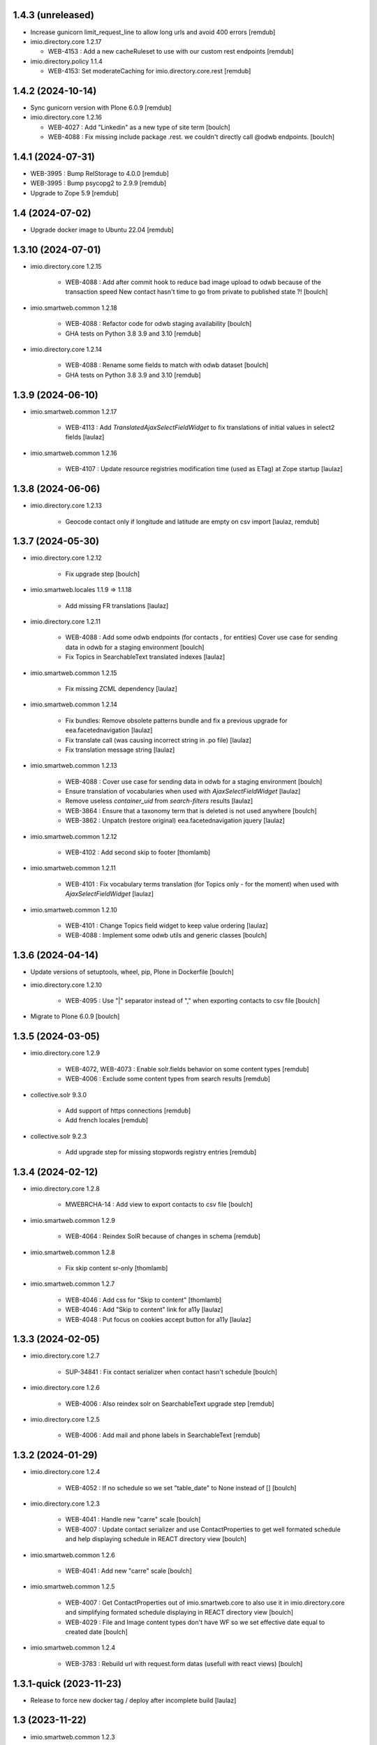 1.4.3 (unreleased)
------------------

- Increase gunicorn limit_request_line to allow long urls and avoid 400 errors
  [remdub]

- imio.directory.core 1.2.17

  - WEB-4153 : Add a new cacheRuleset to use with our custom rest endpoints
    [remdub]

- imio.directory.policy 1.1.4

  - WEB-4153: Set moderateCaching for imio.directory.core.rest
    [remdub]


1.4.2 (2024-10-14)
------------------

- Sync gunicorn version with Plone 6.0.9
  [remdub]

- imio.directory.core 1.2.16

  - WEB-4027 : Add "Linkedin" as a new type of site term
    [boulch]

  - WEB-4088 : Fix missing include package .rest. we couldn't directly call @odwb endpoints.
    [boulch]


1.4.1 (2024-07-31)
------------------

- WEB-3995 : Bump RelStorage to 4.0.0
  [remdub]

- WEB-3995 : Bump psycopg2 to 2.9.9
  [remdub]

- Upgrade to Zope 5.9
  [remdub]


1.4 (2024-07-02)
----------------

- Upgrade docker image to Ubuntu 22.04
  [remdub]


1.3.10 (2024-07-01)
-------------------

- imio.directory.core 1.2.15

    - WEB-4088 : Add after commit hook to reduce bad image upload to odwb because of the transaction speed
      New contact hasn't time to go from private to published state ?!
      [boulch]

- imio.smartweb.common 1.2.18

    - WEB-4088 : Refactor code for odwb staging availability
      [boulch]

    - GHA tests on Python 3.8 3.9 and 3.10
      [remdub]

- imio.directory.core 1.2.14

    - WEB-4088 : Rename some fields to match with odwb dataset
      [boulch]

    - GHA tests on Python 3.8 3.9 and 3.10
      [remdub]


1.3.9 (2024-06-10)
------------------

- imio.smartweb.common 1.2.17

    - WEB-4113 : Add `TranslatedAjaxSelectFieldWidget` to fix translations of initial
      values in select2 fields
      [laulaz]

- imio.smartweb.common 1.2.16

    - WEB-4107 : Update resource registries modification time (used as ETag) at Zope startup
      [laulaz]


1.3.8 (2024-06-06)
------------------

- imio.directory.core 1.2.13

    - Geocode contact only if longitude and latitude are empty on csv import
      [laulaz, remdub]


1.3.7 (2024-05-30)
------------------

- imio.directory.core 1.2.12

    - Fix upgrade step
      [boulch]

- imio.smartweb.locales 1.1.9 => 1.1.18

    - Add missing FR translations
      [laulaz]

- imio.directory.core 1.2.11

    - WEB-4088 : Add some odwb endpoints (for contacts , for entities)
      Cover use case for sending data in odwb for a staging environment
      [boulch]

    - Fix Topics in SearchableText translated indexes
      [laulaz]

- imio.smartweb.common 1.2.15

    - Fix missing ZCML dependency
      [laulaz]

- imio.smartweb.common 1.2.14

    - Fix bundles: Remove obsolete patterns bundle and fix a previous upgrade for
      eea.facetednavigation
      [laulaz]

    - Fix translate call (was causing incorrect string in .po file)
      [laulaz]

    - Fix translation message string
      [laulaz]

- imio.smartweb.common 1.2.13

    - WEB-4088 : Cover use case for sending data in odwb for a staging environment
      [boulch]

    - Ensure translation of vocabularies when used with `AjaxSelectFieldWidget`
      [laulaz]

    - Remove useless `container_uid` from `search-filters` results
      [laulaz]

    - WEB-3864 : Ensure that a taxonomy term that is deleted is not used anywhere
      [boulch]

    - WEB-3862 : Unpatch (restore original) eea.facetednavigation jquery
      [laulaz]

- imio.smartweb.common 1.2.12

    - WEB-4102 : Add second skip to footer
      [thomlamb]

- imio.smartweb.common 1.2.11

    - WEB-4101 : Fix vocabulary terms translation (for Topics only - for the moment)
      when used with `AjaxSelectFieldWidget`
      [laulaz]

- imio.smartweb.common 1.2.10

    - WEB-4101 : Change Topics field widget to keep value ordering
      [laulaz]

    - WEB-4088 : Implement some odwb utils and generic classes
      [boulch]


1.3.6 (2024-04-14)
------------------

- Update versions of setuptools, wheel, pip, Plone in Dockerfile
  [boulch]

- imio.directory.core 1.2.10

    - WEB-4095 : Use "|" separator instead of "," when exporting contacts to csv file
      [boulch]

- Migrate to Plone 6.0.9
  [boulch]


1.3.5 (2024-03-05)
------------------

- imio.directory.core 1.2.9

    - WEB-4072, WEB-4073 : Enable solr.fields behavior on some content types
      [remdub]

    - WEB-4006 : Exclude some content types from search results
      [remdub]

- collective.solr 9.3.0

    - Add support of https connections
      [remdub]

    - Add french locales
      [remdub]

- collective.solr 9.2.3

    - Add upgrade step for missing stopwords registry entries
      [remdub]

1.3.4 (2024-02-12)
------------------

- imio.directory.core 1.2.8

    - MWEBRCHA-14 : Add view to export contacts to csv file
      [boulch]

- imio.smartweb.common 1.2.9

    - WEB-4064 : Reindex SolR because of changes in schema
      [remdub]

- imio.smartweb.common 1.2.8

    - Fix skip content sr-only
      [thomlamb]

- imio.smartweb.common 1.2.7

    - WEB-4046 : Add css for "Skip to content"
      [thomlamb]

    - WEB-4046 : Add "Skip to content" link for a11y
      [laulaz]

    - WEB-4048 : Put focus on cookies accept button for a11y
      [laulaz]


1.3.3 (2024-02-05)
------------------

- imio.directory.core 1.2.7

    - SUP-34841 : Fix contact serializer when contact hasn't schedule
      [boulch]

- imio.directory.core 1.2.6

    - WEB-4006 : Also reindex solr on SearchableText upgrade step
      [remdub]

- imio.directory.core 1.2.5

    - WEB-4006 : Add mail and phone labels in SearchableText
      [remdub]


1.3.2 (2024-01-29)
------------------

- imio.directory.core 1.2.4

    - WEB-4052 : If no schedule so we set "table_date" to None instead of []
      [boulch]

- imio.directory.core 1.2.3

    - WEB-4041 : Handle new "carre" scale
      [boulch]

    - WEB-4007 : Update contact serializer and use ContactProperties to get well formated schedule and help displaying schedule in REACT directory view
      [boulch]

- imio.smartweb.common 1.2.6

    - WEB-4041 : Add new "carre" scale
      [boulch]

- imio.smartweb.common 1.2.5

    - WEB-4007 : Get ContactProperties out of imio.smartweb.core to also use it in imio.directory.core and 
      simplifying formated schedule displaying in REACT directory view
      [boulch]

    - WEB-4029 : File and Image content types don't have WF so we set effective date equal to created date
      [boulch]

- imio.smartweb.common 1.2.4

    - WEB-3783 : Rebuild url with request.form datas (usefull with react views)
      [boulch]


1.3.1-quick (2023-11-23)
------------------------

- Release to force new docker tag / deploy after incomplete build
  [laulaz]


1.3 (2023-11-22)
----------------

- imio.smartweb.common 1.2.3

    - Improve image compression quality
      [laulaz]
  
    - Change portrait scales dimensions
      [laulaz]
  
- imio.smartweb.common 1.2.2

    - Fix missing values for facilities lists (causing None in REST views filters) See collective/collective.solr#366
      [laulaz]

    - Fix last upgrade steps: when run from command line, we need to adopt admin user to find private objects
      [laulaz]

    - WEB-4003 : Fix missing TextField mimetypes
      [laulaz]

- imio.smartweb.common 1.2.1
    - SUP-33128 : Fix eea.facetednavigation : Hide items with 0 results
      [boulch, laz]

    - Refactor less and js compilation + Add compilations files
      [boulch]

- imio.smartweb.locales 1.1.9
    - WEB-4018 : Add missing French translations (new termes in directory vocabulary)
      [boulch]

- imio.directory.core 1.2.2

    - WEB-4018 : Add three new terms in facitilites vocabulary
      [boulch]

    - Fix missing values for topics / iam lists (causing None in REST views filters) See collective/collective.solr#366
      [laulaz]

- imio.smartweb.locales 1.1.8
    - Add missing French translations
      [laulaz]

- Develop collective.solr to implement https connection DEVOPS-3
  [remdub]

- imio.directory.core 1.2.1

    - Remove logo field from cropping editor
      [laulaz]

- imio.directory.core 1.2

    - WEB-3985 : Use new portrait / paysage scales & logic
      [boulch, laulaz]

    - WEB-3985 : Remove old cropping information when image changes
      [boulch, laulaz]

- imio.smartweb.common 1.2

    - WEB-3985 : New portrait / paysage scales & logic.
      We have re-defined the scales & sizes used in smartweb.
      We let the user crop only 2 big portrait / paysage scales and make the calculation behind the scenes for all
      other smaller scales.
      We also fixed the cropping information clearing on images changes.
      [boulch, laulaz]


1.2.9 (2023-10-25)
------------------

- imio.directory.core 1.1.11

    - MWEBITTA-21 : Add entities subscribing to share all contacts
      [boulch, laulaz]

- imio.smartweb.locales 1.1.7
    - Add missing French translations
      [boulch]

    - Update translations
      [boulch]

- imio.smartweb.locales 1.1.6

    - Add missing French translations (external content section and contact section)
      [boulch]


1.2.8 (2023-10-09)
------------------

- imio.directory.core 1.1.10

    - WEB-3918 : Add missing DE translations for contact_category taxonomy
      [laulaz]

    - Update contact_category taxonomy data to reflect production site data
      [laulaz]

- imio.directory.policy 1.1.3

    - WEB-3954 : Hide cropping action on Image type
      [boulch]

    - Migrate to Plone 6.0.4
      [boulch]

- imio.smartweb.locales 1.1.5

    - Add missing translations [boulch]

- imio.smartweb.locales 1.1.4

    - Add missing French translation (folder_contents properties)
      [laulaz]

    - Migrate to Plone 6.0.4
      [boulch]

- imio.smartweb.common 1.1.9
    - WEB-3974 : Add new registry key (imio.smartweb.common.log) to activate logging in smartweb / auth sources products
      [boulch]

    - Fix AttributeError in case of instance behaviors attributes that are not on all objects
      [boulch]

- imio.smartweb.common 1.1.8

    - WEB-3960 : Clean unhautorized xml chars out of text when added or modified contents Temporary patch.
      Waiting for this fix : plone/plone.app.z3cform#167
      [boulch]

    - WEB-3955 : Authentic sources : Crop view on Image type should not return scales
      [boulch]

- imio.smartweb.common 1.1.7

    - Change banner scale to have infinite height
      [laulaz]

    - Migrate to Plone 6.0.4
      [boulch]


1.2.7 (2023-05-30)
------------------

- imio.directory.core 1.1.9

    - Fix condition when facing `Missing.Value` to avoid traceback in serializer
      [laulaz]

    - WEB-3918 : Add missing DE translations for contact_category taxonomy
      [laulaz]

    - Migrate to Plone 6.0.4
      [boulch]

    - Update contact_category taxonomy data to reflect production site data
      [laulaz]

- Rollback to Zope 5.8 for now because of a bug in POST requests with gunicorn
  [boulch]

- WEB-3781 : Add autopublish script
  [remdub]

- Migrate to Plone 6.0.4
  [boulch]


1.2.6 (2023-04-25)
------------------

- imio.smartweb.common 1.1.6

    - Don't use image_scales metadata anymore (Fix faceted)
      [boulch, laulaz]

    - Update object modification date if cropping was removed/updated
      [boulch, laulaz]

- imio.directory.policy 1.1.2

    - Add module : collective.messagesviewlet
      [boulch]

    - Migrate to Plone 6.0.2
      [boulch]


1.2.5 (2023-04-02)
------------------

- imio.directory.core 1.1.8

    - WEB-3909 : Add upgrade step to fix wrongly stored datagrid fields values
      [laulaz]


1.2.4-quick (2023-03-20)
------------------------

- Push images to prod registry.
  [bsuttor]


1.2.3 (2023-03-19)
------------------

- imio.directory.core 1.1.7

    - Fix non empty fields check after Datagridfield update
      [laulaz]

- imio.directory.core 1.1.6

    - Define non empty fields for choices in contact Datagridfield rows & fix labels
      [laulaz]

- imio.directory.core 1.1.5
    
    - Fix "required field" errors in empty Datagridfield rows
      [laulaz]

- imio.smartweb.common 1.1.5

    - WEB-3862 : Patch (Remove select2) eea.facetednavigation jquery
      [laulaz, boulch]

- Get collective.solr = 9.1.1 from buildout.smartweb/versions.cfg
  [boulch]

- imio.smartweb.locales 1.1.3

    - Add missing French translations (Cirkwi & image dimensions warning)
      [laulaz]

    - Migrate to Plone 6.0.2
      [boulch]

- imio.directory.core 1.1.4

    - Add warning message if images are too small to be cropped
      [laulaz]

    - Migrate to Plone 6.0.2
      [boulch]

- imio.smartweb.common 1.1.4

    - Allow to add portal messages when content images are too small for cropping. This can be done dynamically on a view call with a single line of code: show_warning_for_scales(self.context, self.request)
      [laulaz]

    - Migrate to Plone 6.0.2 [boulch]  


1.2.2-quick (2023-03-08)
------------------------

- Develop collective.solr to fix an issue with image_scales metadata
  [mpeeters]


1.2.1 (2023-03-07)
------------------

- Migrate to Plone 6.0.2
  [boulch]


1.2.0 (2023-02-28)
------------------

- imio.directory.core 1.1.3

    - Avoid auto-appending new lines to Datagrid fields when clicked
      [laulaz]

    - Fix reindex after cut / copy / paste in some cases
      [laulaz]

    - Add DE translations in contact_category taxonomy
      [laulaz]

- imio.smartweb.locales 1.1.2

    - WEB-3848 : Add missing translations
      [boulch]

- imio.smartweb.common 1.1.3

    - WEB-3852 : Fix atom/syndication registry keys
      [boulch]


1.2 (2023-02-20)
----------------

- imio.directory.core 1.1.2

    - Remove unused title_fr and description_fr metadatas
      [laulaz]

    - Remove SearchableText_fr (Solr will use SearchableText for FR)
      [laulaz]

- plone.formwidget.geolocation > fix-geosearch

    - Fix usage of default location from configuration
      [mpeeters]

    - Ensure that the marker is the main marker to fix geosearch
      [mpeeters]

- imio.smartweb.common 1.1.2

    - Call @@consent-json view on navigation root (instead of context)
      [laulaz]

    - Ensure Ajax requests are always uncached
      [laulaz]

- Update to Plone 6.0.0.2
  [laulaz]

- imio.smartweb.locales 1.1

    - Add DE translations (with copied French sentences for now)
      [laulaz]

    - Update buildout to Plone 6.0.0 final
      [laulaz]

- imio.directory.policy 1.1.1

    - Install and configure autopublishing (with 15 min tick subscriber)
      [boulch]

    - Remove obsolete TinyMCE override
      [laulaz]

    - Remove available languages (we don't need them anymore)
      [laulaz]

- imio.directory.core 1.1.1

    - Add taxonomy_contact_category_for_filtering index to allow complex queries
      from smartweb directory views
      [laulaz]

    - Add new descriptions metadatas and SearchableText indexes for multilingual
      [laulaz]

- imio.smartweb.common 1.1.1

    - Allow to choose language for vocabulary term translation
      [laulaz]

    - Use bootstrap dropdown-toggle for fieldsets collapse icon on edit forms
      [laulaz]

    - Fix TinyMCE menu bar and format menu
      [laulaz]

    - Update `widget.pt` override from `plone.app.z3cform.templates`
      [laulaz]

    - Improve monkeypatch to fix TTW resource calling
      [laulaz]

    - Update buildout to get Plone 6.0.0 final
      [laulaz]

- imio.smartweb.common 1.1

    - Add monkeypatch to fix TTW resource calling
      See https://github.com/plone/Products.CMFPlone/issues/3705
      [laulaz]

    - Uninstall collective.js.jqueryui
      [boulch]

    - Remove faceted deprecated bundles
      [boulch]

    - Migrate to Plone 6 : remove dexteritytextindexer, use new simplified
      resources registry, fix TinyMCE configuration and images scales,
      manual minimized js
      [laulaz, boulch]

- imio.directory.policy 1.1

    - Update to Plone 6.0.0 final
      [boulch]

- imio.directory.core 1.1

    - Update to Plone 6.0.0 final
      [boulch]

    - Add eea.faceted.navigable behavior on Entity type
      [laulaz]

- Update to Plone 6.0.0 final
  [boulch]


1.1 (2022-11-22)
----------------

- imio.directory.core 1.0

    - Add multilingual features: New fields, vocabularies translations, restapi serializer
      [laulaz]

- imio.directory.policy 1.0

    - Add available languages to prepare for multilingual
      [laulaz]

    - Update buildout to use Plone 6.0.0a3 packages versions
      [boulch]

- imio.smartweb.locales 1.0.8

    - Add missing French translations (Sendinblue, multilingual)
      [laulaz]

- imio.smartweb.common 1.0.10

    - Ignore batch related query parameters for search-filters endpoint
      [laulaz]

- imio.smartweb.common 1.0.9

    - Add helper method to get language from smartweb REST requests This is needed for multilingual authentic sources
      [laulaz]

    - Allow to translate vocabulary terms titles in search-filters endpoint This is needed for multilingual authentic sources
      [laulaz]

- imio.smartweb.common 1.0.8

    - MWEB-54 : Update TinyMCE : Add non breaking space option
      [boulch]



1.0.10 (2022-10-30)
-------------------

- imio.smartweb.locales 1.0.7

    - Add some directory fields translations
      [boulch]

    - Exclude profiles.zcml from translations
      [laulaz]

- imio.directory.core 1.0a7

    - Fix translation
      [boulch]

    - WEB-3762 : Reorder contact fields to encourage good completion + add some fields descriptions
      [boulch]



1.0.9 (2022-10-23)
------------------

- imio.directory.core 1.0a6

    - WEB-3770 : Force include_items in serializer to True to get files and pictures included in contact
      [boulch]

    - Add eea.faceted.navigable behavior on Entity type
      [laulaz]


1.0.8 (2022-09-06)
------------------

- Blobs are now on filesystem.
  [bsuttor]

- imio.directory.core 1.0a5

    - WEB-3726 : Add subjects (keyword) in SearchableText
      [boulch]


1.0.7-quick (2022-07-18)
------------------------

- Update pas.plugins.imio 2.0.6.
  [bsuttor]


1.0.6-quick (2022-07-14)
------------------------

- imio.directory.core 1.0a4

    - Update contact_category taxonomy data to reflect production site data
      [laulaz]

    - [WEBMIGP5-36] Add new vocabulary terms in imio.directory.vocabulary.SiteTypes (Instagram, Pinterest, Youtube)
      [boulch]

    - It's not allowed to put Images or Files in imio.directory.Entity
      [boulch]

- imio.smartweb.common 1.0.7

    - Add connection link in colophon
      [laulaz]

- imio.smartweb.common 1.0.6

    - Add ban_physicalpath method (taken from policy)
      [boulch, laulaz]

- imio.smartweb.common 1.0.5

    - Refactor rich description to retrieve html on a any description
      (from context or from other ways)
      [boulch]

- imio.smartweb.locales 1.0.6

    - Add Dutch translations files
      [laulaz]

    - Add faceted map translation
      [laulaz]

    - Add propose URLs translations
      [laulaz]

- imio.smartweb.locales 1.0.5

    - Add translation for Agent connection
      [laulaz]

- imio.smartweb.locales 1.0.4

    - Add translations for contact gallery
      [laulaz]

    - Add translations for post-it section
      [laulaz]


1.0.5 (2022-07-13)
------------------

- Update pas.plugins.imio 2.0.5, see https://github.com/IMIO/pas.plugins.imio/blob/2.0.5/CHANGES.rst
  [bsuttor]


1.0.4 (2022-05-03)
------------------

- imio.smartweb.locales 1.0.3

    - Add translation for image upload
      [laulaz]

    - Add translations for new icons
      [laulaz]

- imio.smartweb.locales 1.0.2

    - Add Hero banner related translations
      [laulaz]

- imio.smartweb.locales 1.0.1

    - Add missing translation for Local Manager & lead image portrait mode
      [laulaz]

- imio.smartweb.locales 1.0

    - Change 'minisite' to 'site partenaire' in French
      [laulaz]

    - Add icon field related translations
      [laulaz]

- imio.smartweb.locales 1.0a16

    - Fix translation
      [laulaz]

- imio.smartweb.locales 1.0a15

    - Add new icons translations (e-guichet & shopping)
      [laulaz]

- imio.smartweb.locales 1.0a14

    - Add social network translation
      [laulaz]

- imio.smartweb.locales 1.0a13

    - Add event dates related translations
      [laulaz]

- imio.smartweb.locales 1.0a12

    - Add e_guichet view and taxonomies instance behaviors translations
      [laulaz]

- imio.directory.core 1.0a3

    - Use unique urls for images scales to ease caching
      [boulch]

    - Use common.interfaces.ILocalManagerAware to mark a locally manageable content
      [boulch]

- imio.smartweb.common 1.0.4

    - Limit uploaded files sizes to 20Mo with JS (without reaching the server)
      [laulaz]

    - Add help text on lead image field also on edit forms
      [laulaz]

- imio.smartweb.common 1.0.3

    - Hide faceted actions
      [boulch]

- imio.smartweb.common 1.0.2

    - Hide unwanted upgrades from site-creation and quickinstaller
      [boulch]

    - Add local manager role and sharing permissions rolemap
      [boulch]

    - Add help text on lead image fields
      [boulch]

    - Fix privacy views JS calls (sometimes called on Zope root instead of Plone root)
      [laulaz]

    - Add Subject keywords to SearchableText index
      [laulaz]

- Use released version for collective.z3cform.select2
  [laulaz]


1.0.3 (2022-03-29)
------------------

- Remove gunicorn timeout to allow long requests
  [laulaz]

- Switch collective.solr from auto-checkout to 9.0.0a6 pinned buildout.smartweb version
  [boulch]


1.0.2 (2022-03-16)
------------------

- imio.smartweb.common 1.0.1

    - Allow readers, editors and reviewers to see inactive (expired) contents
      [laulaz]

- imio.smartweb.common 1.0.

    - Avoid traceback if @@get_analytics is called outside Plone site
      [laulaz]

- imio.smartweb.common 1.0a11

    - Load Analytics via JS call to avoid non-privacy aware caching
      [laulaz]

    - Change privacy views permissions to zope.Public
      [laulaz]

- imio.smartweb.common 1.0a10

    - Hide ical import related actions
      [laulaz]

- imio.smartweb.common 1.0a9

    - Update buildout to use Plone 6.0.0a3 packages versions
      [boulch]

    - Remove unneeded override: it has been included in plone.app.z3c.form
      See https://github.com/plone/plone.app.z3cform/issues/138
      [laulaz]

- Use https:// instead of git:// protocol
  See https://github.blog/2021-09-01-improving-git-protocol-security-github/
  [boulch]


1.0.1 (2022-03-11)
------------------

- Use collective.taxonomy checkout to fix taxonomy data TTW edition
  [laulaz]


1.0 (2022-03-01)
----------------

- Use Gunicorn instead of Waitress.
  [bsuttor]

- Add py-spy for debugging.
  [bsuttor]


1.0a2-quick (2022-02-11)
------------------------

- imio.directory.core 1.0a2

    - Add more checks / automatic corrections in contacts CSV import
      [laulaz]

    - Update buildout to use Plone 6.0.0a3 packages versions
      [boulch]

- Update buildout to use Plone 6.0.0a3 packages versions
  [boulch]


1.0a1 (2022-01-26)
------------------

- Initial release
  [boulch]
